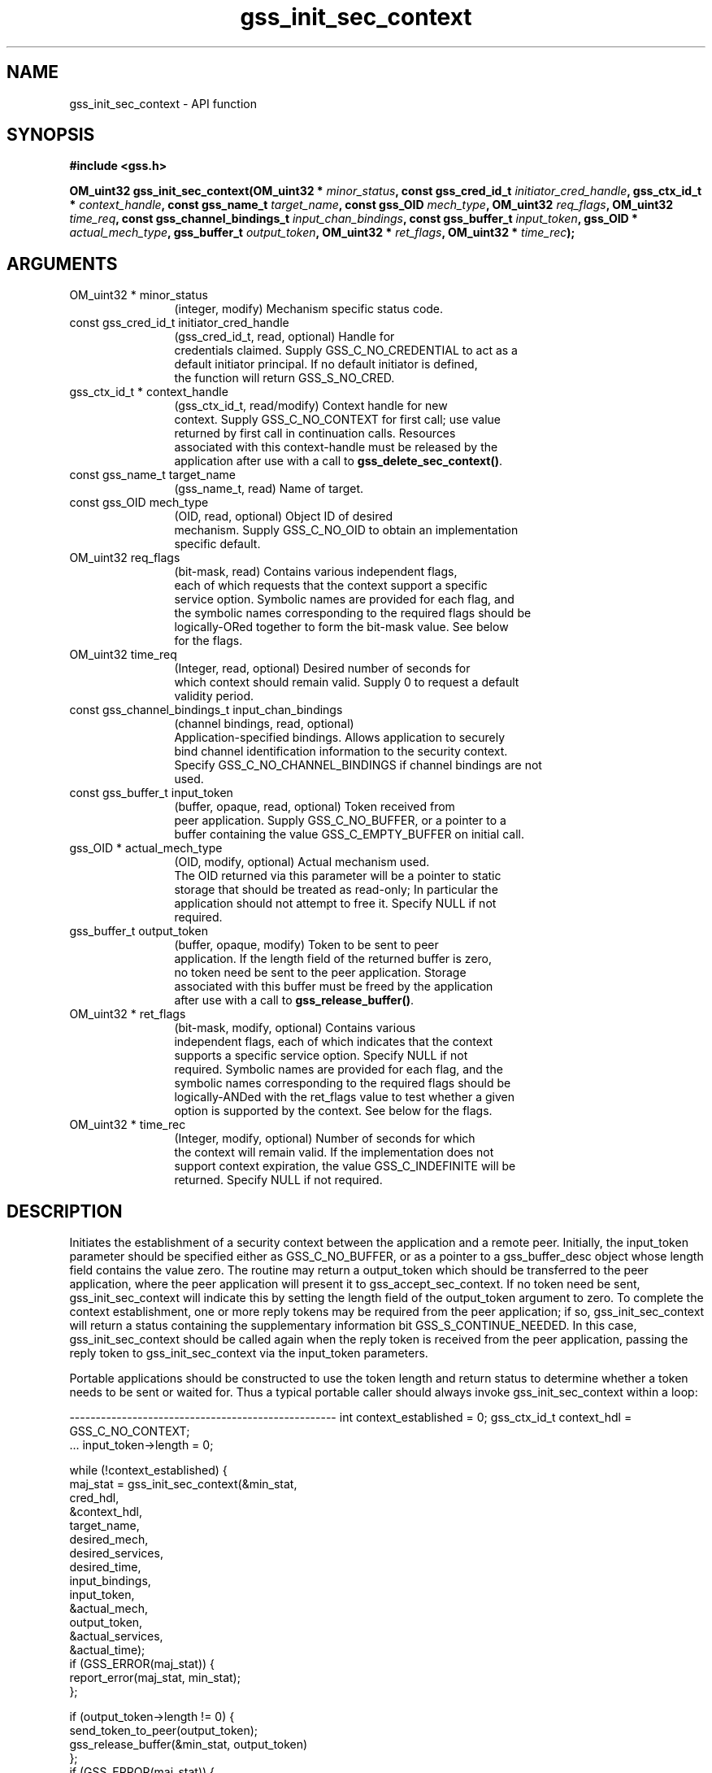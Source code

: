 .\" DO NOT MODIFY THIS FILE!  It was generated by gdoc.
.TH "gss_init_sec_context" 3 "0.1.5" "gss" "gss"
.SH NAME
gss_init_sec_context \- API function
.SH SYNOPSIS
.B #include <gss.h>
.sp
.BI "OM_uint32 gss_init_sec_context(OM_uint32 * " minor_status ", const gss_cred_id_t " initiator_cred_handle ", gss_ctx_id_t * " context_handle ", const gss_name_t " target_name ", const gss_OID " mech_type ", OM_uint32 " req_flags ", OM_uint32 " time_req ", const gss_channel_bindings_t " input_chan_bindings ", const gss_buffer_t " input_token ", gss_OID * " actual_mech_type ", gss_buffer_t " output_token ", OM_uint32 * " ret_flags ", OM_uint32 * " time_rec ");"
.SH ARGUMENTS
.IP "OM_uint32 * minor_status" 12
(integer, modify) Mechanism specific status code.
.IP "const gss_cred_id_t initiator_cred_handle" 12
(gss_cred_id_t, read, optional) Handle for
  credentials claimed.  Supply GSS_C_NO_CREDENTIAL to act as a
  default initiator principal.  If no default initiator is defined,
  the function will return GSS_S_NO_CRED.
.IP "gss_ctx_id_t * context_handle" 12
(gss_ctx_id_t, read/modify) Context handle for new
  context.  Supply GSS_C_NO_CONTEXT for first call; use value
  returned by first call in continuation calls.  Resources
  associated with this context\-handle must be released by the
  application after use with a call to \fBgss_delete_sec_context()\fP.
.IP "const gss_name_t target_name" 12
(gss_name_t, read) Name of target.
.IP "const gss_OID mech_type" 12
(OID, read, optional) Object ID of desired
  mechanism. Supply GSS_C_NO_OID to obtain an implementation
  specific default.
.IP "OM_uint32 req_flags" 12
(bit\-mask, read) Contains various independent flags,
  each of which requests that the context support a specific
  service option.  Symbolic names are provided for each flag, and
  the symbolic names corresponding to the required flags should be
  logically\-ORed together to form the bit\-mask value.  See below
  for the flags.
.IP "OM_uint32 time_req" 12
(Integer, read, optional) Desired number of seconds for
  which context should remain valid.  Supply 0 to request a default
  validity period.
.IP "const gss_channel_bindings_t input_chan_bindings" 12
(channel bindings, read, optional)
  Application\-specified bindings.  Allows application to securely
  bind channel identification information to the security context.
  Specify GSS_C_NO_CHANNEL_BINDINGS if channel bindings are not
  used.
.IP "const gss_buffer_t input_token" 12
(buffer, opaque, read, optional) Token received from
  peer application.  Supply GSS_C_NO_BUFFER, or a pointer to a
  buffer containing the value GSS_C_EMPTY_BUFFER on initial call.
.IP "gss_OID * actual_mech_type" 12
(OID, modify, optional) Actual mechanism used.
  The OID returned via this parameter will be a pointer to static
  storage that should be treated as read\-only; In particular the
  application should not attempt to free it.  Specify NULL if not
  required.
.IP "gss_buffer_t output_token" 12
(buffer, opaque, modify) Token to be sent to peer
  application.  If the length field of the returned buffer is zero,
  no token need be sent to the peer application.  Storage
  associated with this buffer must be freed by the application
  after use with a call to \fBgss_release_buffer()\fP.
.IP "OM_uint32 * ret_flags" 12
(bit\-mask, modify, optional) Contains various
  independent flags, each of which indicates that the context
  supports a specific service option.  Specify NULL if not
  required.  Symbolic names are provided for each flag, and the
  symbolic names corresponding to the required flags should be
  logically\-ANDed with the ret_flags value to test whether a given
  option is supported by the context.  See below for the flags.
.IP "OM_uint32 * time_rec" 12
(Integer, modify, optional) Number of seconds for which
  the context will remain valid. If the implementation does not
  support context expiration, the value GSS_C_INDEFINITE will be
  returned.  Specify NULL if not required.
.SH "DESCRIPTION"
Initiates the establishment of a security context between the
application and a remote peer.  Initially, the input_token
parameter should be specified either as GSS_C_NO_BUFFER, or as a
pointer to a gss_buffer_desc object whose length field contains the
value zero.  The routine may return a output_token which should be
transferred to the peer application, where the peer application
will present it to gss_accept_sec_context.  If no token need be
sent, gss_init_sec_context will indicate this by setting the length
field of the output_token argument to zero. To complete the context
establishment, one or more reply tokens may be required from the
peer application; if so, gss_init_sec_context will return a status
containing the supplementary information bit GSS_S_CONTINUE_NEEDED.
In this case, gss_init_sec_context should be called again when the
reply token is received from the peer application, passing the
reply token to gss_init_sec_context via the input_token parameters.

Portable applications should be constructed to use the token length
and return status to determine whether a token needs to be sent or
waited for.  Thus a typical portable caller should always invoke
gss_init_sec_context within a loop:

\-\-\-\-\-\-\-\-\-\-\-\-\-\-\-\-\-\-\-\-\-\-\-\-\-\-\-\-\-\-\-\-\-\-\-\-\-\-\-\-\-\-\-\-\-\-\-\-\-\-\-
int context_established = 0;
gss_ctx_id_t context_hdl = GSS_C_NO_CONTEXT;
       ...
input_token\->length = 0;

while (!context_established) {
  maj_stat = gss_init_sec_context(&min_stat,
                                  cred_hdl,
                                  &context_hdl,
                                  target_name,
                                  desired_mech,
                                  desired_services,
                                  desired_time,
                                  input_bindings,
                                  input_token,
                                  &actual_mech,
                                  output_token,
                                  &actual_services,
                                  &actual_time);
  if (GSS_ERROR(maj_stat)) {
    report_error(maj_stat, min_stat);
  };

  if (output_token\->length != 0) {
    send_token_to_peer(output_token);
    gss_release_buffer(&min_stat, output_token)
  };
  if (GSS_ERROR(maj_stat)) {

    if (context_hdl != GSS_C_NO_CONTEXT)
      gss_delete_sec_context(&min_stat,
                             &context_hdl,
                             GSS_C_NO_BUFFER);
    break;
  };

  if (maj_stat & GSS_S_CONTINUE_NEEDED) {
    receive_token_from_peer(input_token);
  } else {
    context_established = 1;
  };
};
\-\-\-\-\-\-\-\-\-\-\-\-\-\-\-\-\-\-\-\-\-\-\-\-\-\-\-\-\-\-\-\-\-\-\-\-\-\-\-\-\-\-\-\-\-\-\-\-\-\-\-

Whenever the routine returns a major status that includes the value
GSS_S_CONTINUE_NEEDED, the context is not fully established and the
following restrictions apply to the output parameters:

\- The value returned via the time_rec parameter is undefined unless
the accompanying ret_flags parameter contains the bit
GSS_C_PROT_READY_FLAG, indicating that per\-message services may be
applied in advance of a successful completion status, the value
returned via the actual_mech_type parameter is undefined until the
routine returns a major status value of GSS_S_COMPLETE.

\- The values of the GSS_C_DELEG_FLAG, GSS_C_MUTUAL_FLAG,
GSS_C_REPLAY_FLAG, GSS_C_SEQUENCE_FLAG, GSS_C_CONF_FLAG,
GSS_C_INTEG_FLAG and GSS_C_ANON_FLAG bits returned via the
ret_flags parameter should contain the values that the
implementation expects would be valid if context establishment were
to succeed.  In particular, if the application has requested a
service such as delegation or anonymous authentication via the
req_flags argument, and such a service is unavailable from the
underlying mechanism, gss_init_sec_context should generate a token
that will not provide the service, and indicate via the ret_flags
argument that the service will not be supported.  The application
may choose to abort the context establishment by calling
gss_delete_sec_context (if it cannot continue in the absence of the
service), or it may choose to transmit the token and continue
context establishment (if the service was merely desired but not
mandatory).

\- The values of the GSS_C_PROT_READY_FLAG and GSS_C_TRANS_FLAG bits
within ret_flags should indicate the actual state at the time
gss_init_sec_context returns, whether or not the context is fully
established.

\- GSS\-API implementations that support per\-message protection are
encouraged to set the GSS_C_PROT_READY_FLAG in the final ret_flags
returned to a caller (i.e. when accompanied by a GSS_S_COMPLETE
status code).  However, applications should not rely on this
behavior as the flag was not defined in Version 1 of the GSS\-API.
Instead, applications should determine what per\-message services
are available after a successful context establishment according to
the GSS_C_INTEG_FLAG and GSS_C_CONF_FLAG values.

\- All other bits within the ret_flags argument should be set to
zero.

If the initial call of \fBgss_init_sec_context()\fP fails, the
implementation should not create a context object, and should leave
the value of the context_handle parameter set to GSS_C_NO_CONTEXT
to indicate this.  In the event of a failure on a subsequent call,
the implementation is permitted to delete the "half\-built" security
context (in which case it should set the context_handle parameter
to GSS_C_NO_CONTEXT), but the preferred behavior is to leave the
security context untouched for the application to delete (using
gss_delete_sec_context).

During context establishment, the informational status bits
GSS_S_OLD_TOKEN and GSS_S_DUPLICATE_TOKEN indicate fatal errors,
and GSS\-API mechanisms should always return them in association
with a routine error of GSS_S_FAILURE.  This requirement for
pairing did not exist in version 1 of the GSS\-API specification, so
applications that wish to run over version 1 implementations must
special\-case these codes.

The `req_flags` values:

`GSS_C_DELEG_FLAG`::
\- True \- Delegate credentials to remote peer.
\- False \- Don't delegate.

`GSS_C_MUTUAL_FLAG`::
\- True \- Request that remote peer authenticate itself.
\- False \- Authenticate self to remote peer only.

`GSS_C_REPLAY_FLAG`::
\- True \- Enable replay detection for messages protected with
gss_wrap or gss_get_mic.
\- False \- Don't attempt to detect replayed messages.

`GSS_C_SEQUENCE_FLAG`::
\- True \- Enable detection of out\-of\-sequence protected messages.
\- False \- Don't attempt to detect out\-of\-sequence messages.

`GSS_C_CONF_FLAG`::
\- True \- Request that confidentiality service be made available
(via gss_wrap).
\- False \- No per\-message confidentiality service is required.

`GSS_C_INTEG_FLAG`::
\- True \- Request that integrity service be made available (via
gss_wrap or gss_get_mic).
\- False \- No per\-message integrity service is required.

`GSS_C_ANON_FLAG`::
\- True \- Do not reveal the initiator's identity to the acceptor.
\- False \- Authenticate normally.

The `ret_flags` values:

`GSS_C_DELEG_FLAG`::
\- True \- Credentials were delegated to the remote peer.
\- False \- No credentials were delegated.

`GSS_C_MUTUAL_FLAG`::
\- True \- The remote peer has authenticated itself.
\- False \- Remote peer has not authenticated itself.

`GSS_C_REPLAY_FLAG`::
\- True \- replay of protected messages will be detected.
\- False \- replayed messages will not be detected.

`GSS_C_SEQUENCE_FLAG`::
\- True \- out\-of\-sequence protected messages will be detected.
\- False \- out\-of\-sequence messages will not be detected.

`GSS_C_CONF_FLAG`::
\- True \- Confidentiality service may be invoked by calling gss_wrap
routine.
\- False \- No confidentiality service (via gss_wrap)
available. gss_wrap will provide message encapsulation, data\-origin
authentication and integrity services only.

`GSS_C_INTEG_FLAG`::
\- True \- Integrity service may be invoked by calling either
gss_get_mic or gss_wrap routines.
\- False \- Per\-message integrity service unavailable.

`GSS_C_ANON_FLAG`::
\- True \- The initiator's identity has not been revealed, and will
not be revealed if any emitted token is passed to the acceptor.
\- False \- The initiator's identity has been or will be
authenticated normally.

`GSS_C_PROT_READY_FLAG`::
\- True \- Protection services (as specified by the states of the
GSS_C_CONF_FLAG and GSS_C_INTEG_FLAG) are available for use if the
accompanying major status return value is either GSS_S_COMPLETE or
GSS_S_CONTINUE_NEEDED.
\- False \- Protection services (as specified by the states of the
GSS_C_CONF_FLAG and GSS_C_INTEG_FLAG) are available only if the
accompanying major status return value is GSS_S_COMPLETE.

`GSS_C_TRANS_FLAG`::
\- True \- The resultant security context may be transferred to other
processes via a call to \fBgss_export_sec_context()\fP.
\- False \- The security context is not transferable.

All other bits should be set to zero.
.SH "RETURN VALUE"

`GSS_S_COMPLETE`: Successful completion.

`GSS_S_CONTINUE_NEEDED`: Indicates that a token from the peer
application is required to complete the context, and that
gss_init_sec_context must be called again with that token.

`GSS_S_DEFECTIVE_TOKEN`: Indicates that consistency checks
performed on the input_token failed.

`GSS_S_DEFECTIVE_CREDENTIAL`: Indicates that consistency checks
performed on the credential failed.

`GSS_S_NO_CRED`: The supplied credentials were not valid for
context initiation, or the credential handle did not reference any
credentials.

`GSS_S_CREDENTIALS_EXPIRED`: The referenced credentials have
expired.

`GSS_S_BAD_BINDINGS`: The input_token contains different channel
bindings to those specified via the input_chan_bindings parameter.

`GSS_S_BAD_SIG`: The input_token contains an invalid MIC, or a MIC
that could not be verified.

`GSS_S_OLD_TOKEN`: The input_token was too old.  This is a fatal
error during context establishment.

`GSS_S_DUPLICATE_TOKEN`: The input_token is valid, but is a
duplicate of a token already processed.  This is a fatal error
during context establishment.

`GSS_S_NO_CONTEXT`: Indicates that the supplied context handle did
not refer to a valid context.

`GSS_S_BAD_NAMETYPE`: The provided target_name parameter contained
an invalid or unsupported type of name.

`GSS_S_BAD_NAME`: The provided target_name parameter was
ill\-formed.

`GSS_S_BAD_MECH`: The specified mechanism is not supported by the
provided credential, or is unrecognized by the implementation.
.SH "REPORTING BUGS"
Report bugs to <bug-gss@gnu.org>.
GNU Generic Security Service home page: http://www.gnu.org/software/gss/
General help using GNU software: http://www.gnu.org/gethelp/
.SH COPYRIGHT
Copyright \(co 2003-2010 Simon Josefsson.
.br
Copying and distribution of this file, with or without modification,
are permitted in any medium without royalty provided the copyright
notice and this notice are preserved.
.SH "SEE ALSO"
The full documentation for
.B gss
is maintained as a Texinfo manual.  If the
.B info
and
.B gss
programs are properly installed at your site, the command
.IP
.B info gss
.PP
should give you access to the complete manual.
